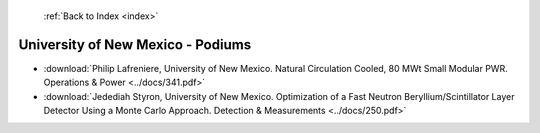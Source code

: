  :ref:`Back to Index <index>`

University of New Mexico - Podiums
----------------------------------

* :download:`Philip Lafreniere, University of New Mexico. Natural Circulation Cooled, 80 MWt Small Modular PWR. Operations & Power <../docs/341.pdf>`
* :download:`Jedediah Styron, University of New Mexico. Optimization of a Fast Neutron Beryllium/Scintillator Layer Detector Using a Monte Carlo Approach. Detection & Measurements <../docs/250.pdf>`
